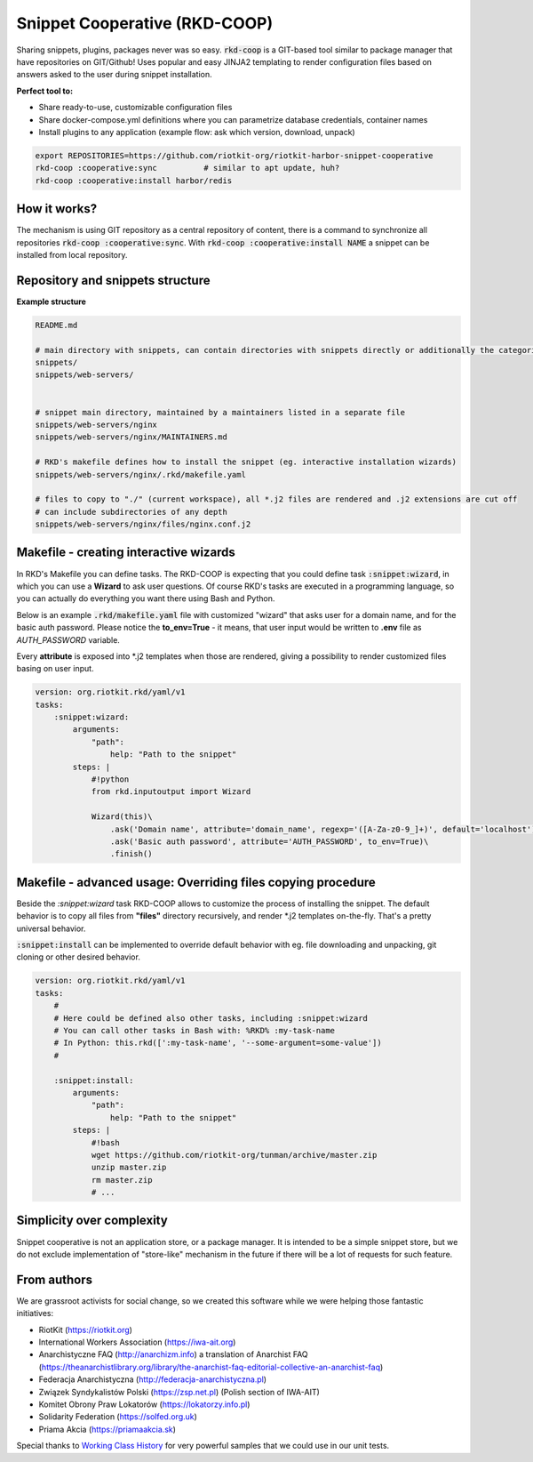 Snippet Cooperative (RKD-COOP)
==============================

.. image:: ./docs/rkd-coop-technology-stack.png

Sharing snippets, plugins, packages never was so easy. :code:`rkd-coop` is a GIT-based tool similar to package manager that have repositories on GIT/Github!
Uses popular and easy JINJA2 templating to render configuration files based on answers asked to the user during snippet installation.

**Perfect tool to:**

- Share ready-to-use, customizable configuration files
- Share docker-compose.yml definitions where you can parametrize database credentials, container names
- Install plugins to any application (example flow: ask which version, download, unpack)

.. code:: bash

    export REPOSITORIES=https://github.com/riotkit-org/riotkit-harbor-snippet-cooperative
    rkd-coop :cooperative:sync          # similar to apt update, huh?
    rkd-coop :cooperative:install harbor/redis


How it works?
-------------

The mechanism is using GIT repository as a central repository of content, there is a command to synchronize all repositories :code:`rkd-coop :cooperative:sync`.
With :code:`rkd-coop :cooperative:install NAME` a snippet can be installed from local repository.

Repository and snippets structure
---------------------------------

**Example structure**

.. code:: yaml

    README.md

    # main directory with snippets, can contain directories with snippets directly or additionally the categories
    snippets/
    snippets/web-servers/


    # snippet main directory, maintained by a maintainers listed in a separate file
    snippets/web-servers/nginx
    snippets/web-servers/nginx/MAINTAINERS.md

    # RKD's makefile defines how to install the snippet (eg. interactive installation wizards)
    snippets/web-servers/nginx/.rkd/makefile.yaml

    # files to copy to "./" (current workspace), all *.j2 files are rendered and .j2 extensions are cut off
    # can include subdirectories of any depth
    snippets/web-servers/nginx/files/nginx.conf.j2

Makefile - creating interactive wizards
---------------------------------------

In RKD's Makefile you can define tasks. The RKD-COOP is expecting that you could define task :code:`:snippet:wizard`,
in which you can use a **Wizard** to ask user questions. Of course RKD's tasks are executed in a programming language, so you can
actually do everything you want there using Bash and Python.

Below is an example :code:`.rkd/makefile.yaml` file with customized "wizard" that asks user for a domain name, and for the basic auth password.
Please notice the **to_env=True** - it means, that user input would be written to **.env** file as *AUTH_PASSWORD* variable.

Every **attribute** is exposed into *.j2 templates when those are rendered, giving a possibility to render customized files basing on user input.

.. code:: yaml

    version: org.riotkit.rkd/yaml/v1
    tasks:
        :snippet:wizard:
            arguments:
                "path":
                    help: "Path to the snippet"
            steps: |
                #!python
                from rkd.inputoutput import Wizard

                Wizard(this)\
                    .ask('Domain name', attribute='domain_name', regexp='([A-Za-z0-9_]+)', default='localhost')\
                    .ask('Basic auth password', attribute='AUTH_PASSWORD', to_env=True)\
                    .finish()

Makefile - advanced usage: Overriding files copying procedure
-------------------------------------------------------------

Beside the *:snippet:wizard* task RKD-COOP allows to customize the process of installing the snippet. The default behavior
is to copy all files from **"files"** directory recursively, and render *.j2 templates on-the-fly. That's a pretty universal behavior.

:code:`:snippet:install` can be implemented to override default behavior with eg. file downloading and unpacking, git cloning or other desired behavior.

.. code:: yaml

    version: org.riotkit.rkd/yaml/v1
    tasks:
        #
        # Here could be defined also other tasks, including :snippet:wizard
        # You can call other tasks in Bash with: %RKD% :my-task-name
        # In Python: this.rkd([':my-task-name', '--some-argument=some-value'])
        #

        :snippet:install:
            arguments:
                "path":
                    help: "Path to the snippet"
            steps: |
                #!bash
                wget https://github.com/riotkit-org/tunman/archive/master.zip
                unzip master.zip
                rm master.zip
                # ...

Simplicity over complexity
--------------------------

Snippet cooperative is not an application store, or a package manager.
It is intended to be a simple snippet store, but we do not exclude implementation of "store-like" mechanism in the future if there will be a lot of requests for such feature.

From authors
------------

We are grassroot activists for social change, so we created this software while we were helping those fantastic initiatives:

- RiotKit (https://riotkit.org)
- International Workers Association (https://iwa-ait.org)
- Anarchistyczne FAQ (http://anarchizm.info) a translation of Anarchist FAQ (https://theanarchistlibrary.org/library/the-anarchist-faq-editorial-collective-an-anarchist-faq)
- Federacja Anarchistyczna (http://federacja-anarchistyczna.pl)
- Związek Syndykalistów Polski (https://zsp.net.pl) (Polish section of IWA-AIT)
- Komitet Obrony Praw Lokatorów (https://lokatorzy.info.pl)
- Solidarity Federation (https://solfed.org.uk)
- Priama Akcia (https://priamaakcia.sk)

Special thanks to `Working Class History <https://twitter.com/wrkclasshistory>`_ for very powerful samples that we could use in our unit tests.
